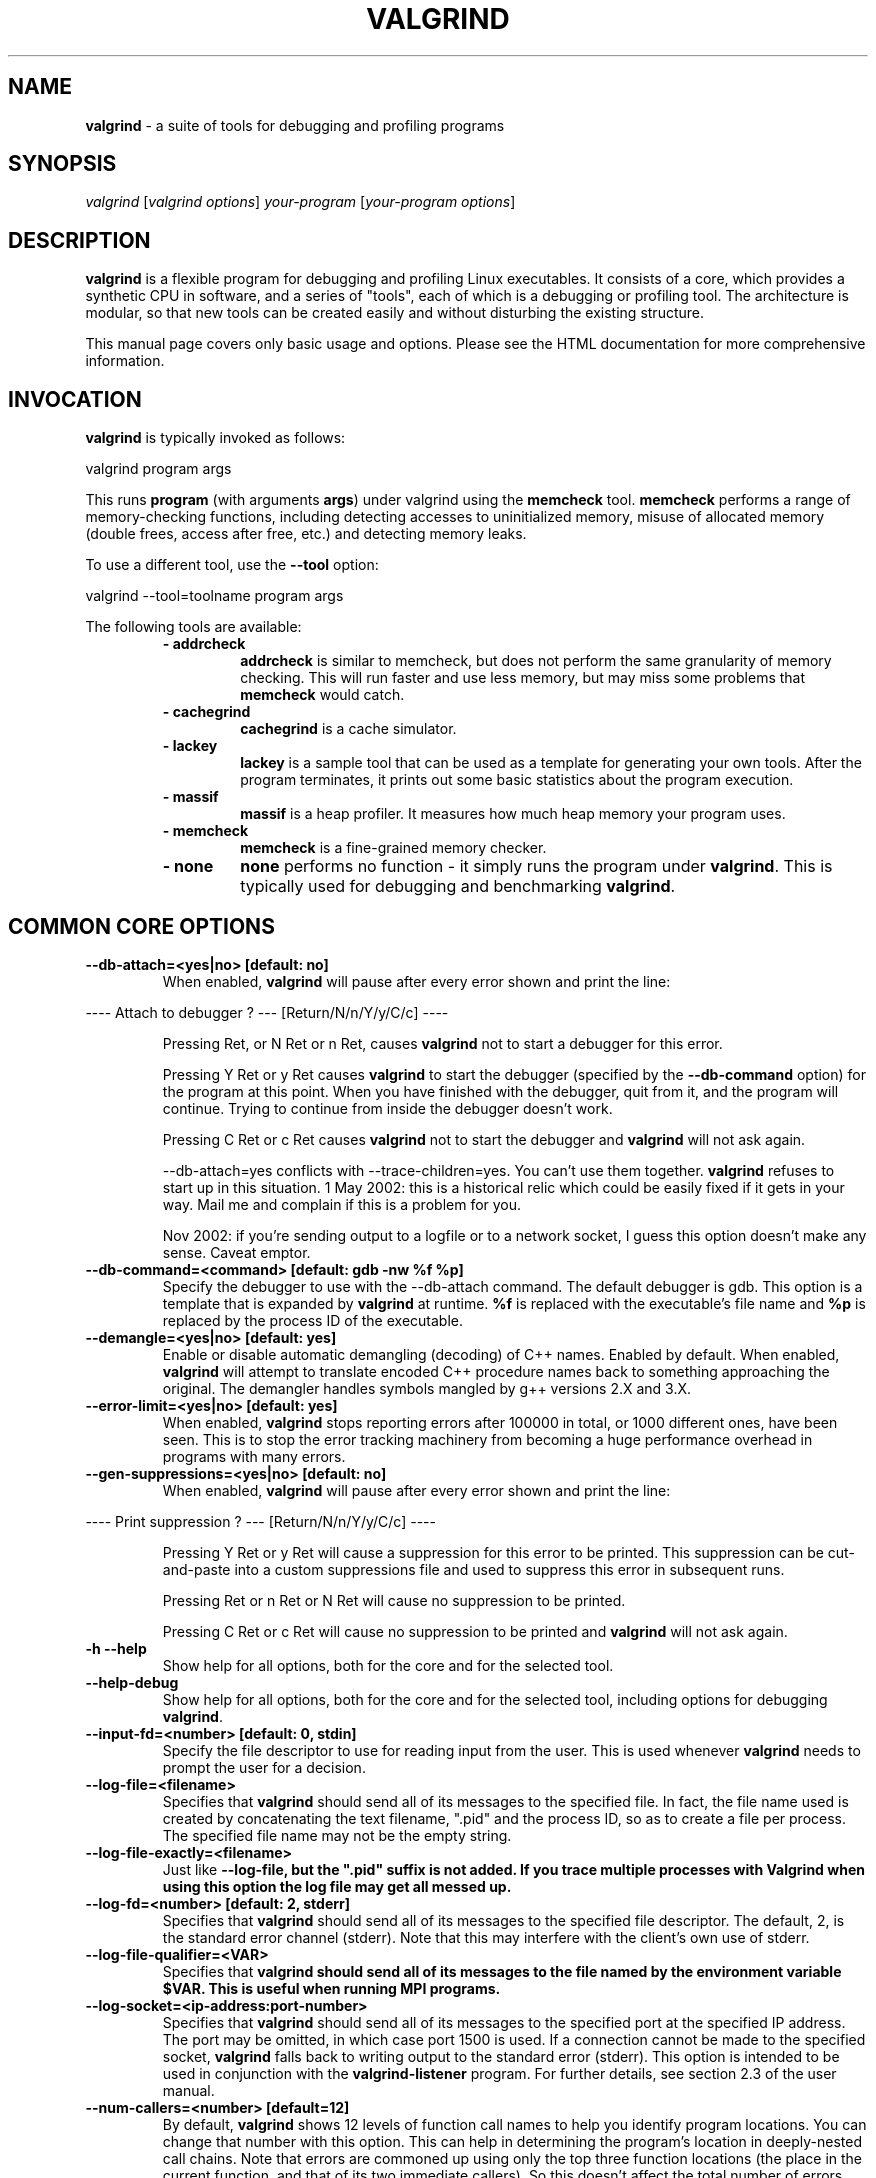 .TH VALGRIND  "1" "" ""

.SH NAME
\fBvalgrind \fP- a suite of tools for debugging and profiling programs

.SH SYNOPSIS
.nf
.fam C
\fIvalgrind\fP [\fIvalgrind\fP \fIoptions\fP] \fIyour-program\fP [\fIyour-program\fP \fIoptions\fP]
.fam T
.fi

.SH DESCRIPTION
\fBvalgrind\fP is a flexible program for debugging and profiling Linux
executables. It consists of a core, which provides a synthetic CPU
in software, and a series of "tools", each of which is a debugging or
profiling tool. The architecture is modular, so that new tools can be
created easily and without disturbing the existing structure.

.PP
This manual page covers only basic usage and options.  Please see the
HTML documentation for more comprehensive information.

.SH INVOCATION
\fBvalgrind\fP is typically invoked as follows:

    valgrind program args

This runs \fBprogram\fP (with arguments \fBargs\fP) under valgrind
using the \fBmemcheck\fP tool.  \fBmemcheck\fP performs a range of
memory-checking functions, including detecting accesses to uninitialized
memory, misuse of allocated memory (double frees, access after free,
etc.) and detecting memory leaks.

To use a different tool, use the \fB--tool\fP option:

    valgrind --tool=toolname program args

The following tools are available:

.RS
.TP
.B
- addrcheck
\fBaddrcheck\fP is similar to memcheck, but does not perform the same
granularity of memory checking.  This will run faster and use less memory,
but may miss some problems that \fBmemcheck\fP would catch.
.TP
.B
- cachegrind
\fBcachegrind\fP is a cache simulator.
." .TP
." .B
." - helgrind
." \fBhelgrind\fP spots potential race conditions in your program.
.TP
.B
- lackey
\fBlackey\fP is a sample tool that can be used as a template for
generating your own tools. After the program terminates, it prints out
some basic statistics about the program execution.
.TP
.B
- massif
\fBmassif\fP is a heap profiler.  It measures how much heap memory your
program uses.
.TP
.B
- memcheck
\fBmemcheck\fP is a fine-grained memory checker.
.TP
.B
- none
\fBnone\fP performs no function - it simply runs the program under
\fBvalgrind\fP.  This is typically used for debugging and benchmarking
\fBvalgrind\fP.
.RE

.SH COMMON CORE OPTIONS

.TP
.B
--db-attach=<yes|no> [default: no]
When enabled, \fBvalgrind\fP will pause after every error shown and
print the line:

.PP
.nf
.fam C
       ---- Attach to debugger ? --- [Return/N/n/Y/y/C/c] ----

.fam T
.fi

.RS
Pressing Ret, or N Ret or n Ret, causes \fBvalgrind\fP not to start a
debugger for this error.

.PP
Pressing Y Ret or y Ret causes \fBvalgrind\fP to start the debugger
(specified by the \fB--db-command\fP option) for the program at this
point. When you have finished with the debugger, quit from it, and
the program will continue. Trying to continue from inside the debugger
doesn't work.

.PP
Pressing C Ret or c Ret causes \fBvalgrind\fP not to start the debugger
and \fBvalgrind\fP will not ask again.

.PP
--db-attach=yes conflicts with --trace-children=yes. You can't use them
together. \fBvalgrind\fP refuses to start up in this situation. 1 May
2002: this is a historical relic which could be easily fixed if it gets
in your way. Mail me and complain if this is a problem for you.

.PP
Nov 2002: if you're sending output to a logfile or to a network socket,
I guess this option doesn't make any sense. Caveat emptor.
.RE

.TP
.B
--db-command=<command> [default: gdb -nw %f %p]
Specify the debugger to use with the --db-attach command. The
default debugger is gdb. This option is a template that is expanded by
\fBvalgrind\fP at runtime.  \fB%f\fP is replaced with the executable's
file name and \fB%p\fP is replaced by the process ID of the executable.

.TP
.B
--demangle=<yes|no> [default: yes]
Enable or disable automatic demangling (decoding) of C++ names. Enabled by
default. When enabled, \fBvalgrind\fP will attempt to translate encoded
C++ procedure names back to something approaching the original. The
demangler handles symbols mangled by g++ versions 2.X and 3.X.

.TP
.B
--error-limit=<yes|no> [default: yes]
When enabled, \fBvalgrind\fP stops reporting errors after 100000 in total,
or 1000 different ones, have been seen. This is to stop the error tracking
machinery from becoming a huge performance overhead in programs with
many errors.

.TP
.B
--gen-suppressions=<yes|no> [default: no]
When enabled, \fBvalgrind\fP will pause after every error shown and
print the line:

.PP
.nf
.fam C
       ---- Print suppression ? --- [Return/N/n/Y/y/C/c] ----

.fam T
.fi

.RS
Pressing Y Ret or y Ret will cause a suppression for this error to be
printed. This suppression can be cut-and-paste into a custom suppressions
file and used to suppress this error in subsequent runs.

.P
Pressing Ret or n Ret or N Ret will cause no suppression to be printed.

.P
Pressing C Ret or c Ret will cause no suppression to be printed and
\fBvalgrind\fP will not ask again.
.RE

.TP
.B
-h --help
Show help for all options, both for the core and for the selected tool.

.TP
.B
--help-debug
Show help for all options, both for the core and for the selected tool,
including options for debugging \fBvalgrind\fP.

.TP
.B
--input-fd=<number> [default: 0, stdin]
Specify the file descriptor to use for reading input from the user. This
is used whenever \fBvalgrind\fP needs to prompt the user for a decision.

.TP
.B
--log-file=<filename>
Specifies that \fBvalgrind\fP should send all of its messages to the
specified file. In fact, the file name used is created by concatenating
the text filename, ".pid" and the process ID, so as to create a file
per process.  The specified file name may not be the empty string.

.TP
.B
--log-file-exactly=<filename>
Just like \fB--log-file\fB, but the ".pid" suffix is not added.  If you
trace multiple processes with Valgrind when using this option the log
file may get all messed up.

.TP
.B
--log-fd=<number> [default: 2, stderr]
Specifies that \fBvalgrind\fP should send all of its messages to
the specified file descriptor. The default, 2, is the standard error
channel (stderr).  Note that this may interfere with the client's own
use of stderr.

.TP
.B
--log-file-qualifier=<VAR>
Specifies that \fBvalgrind\fB should send all of its messages to the
file named by the environment variable \fB$VAR\fB.  This is useful when
running MPI programs.

.TP
.B
--log-socket=<ip-address:port-number>
Specifies that \fBvalgrind\fP should send all of its messages to the
specified port at the specified IP address. The port may be omitted,
in which case port 1500 is used. If a connection cannot be made to
the specified socket, \fBvalgrind\fP falls back to writing output to
the standard error (stderr).  This option is intended to be used in
conjunction with the \fBvalgrind-listener\fP program. For further details,
see section 2.3 of the user manual.

.TP
.B
--num-callers=<number> [default=12]
By default, \fBvalgrind\fP shows 12 levels of function call names to
help you identify program locations. You can change that number with
this option. This can help in determining the program's location in
deeply-nested call chains. Note that errors are commoned up using only
the top three function locations (the place in the current function,
and that of its two immediate callers). So this doesn't affect the total
number of errors reported.

.RS
.PP
The maximum value for this is 50. Note that higher settings will make
\fBvalgrind\fP run a bit more slowly and take a bit more memory, but
can be useful when working with programs with deeply-nested call chains.
.RE

.TP
.B
-q --quiet
Run silently, and only print error messages. Useful if you are running
regression tests or have some other automated test machinery.

.TP
.B
--show-below-main=<yes|no> [default: no]
When enabled, this option causes full stack backtraces to be emited,
including the part before \fBmain\fP in your program (subject to the
\fB--num-callers\fP option.)  When disabled, only the part of the stack
backtrace up to and including main is printed.

.TP
.B
--suppressions=<filename> [default: $PREFIX/lib/\fBvalgrind\fP/default.supp]
Specifies an extra file from which to read descriptions of errors to
suppress. You may specify up to 10 additional suppression files.

.TP
.B
--time-stamp=<yes|no> [default: no]
When enabled, a time-stamp is added to all log messages.

.TP
.B
--tool=<toolname> [default: memcheck]
Specify which tool to use. The default tool is memcheck.

.TP
.B
--trace-children=<yes|no> [default: no]
When enabled, \fBvalgrind\fP will trace into child processes. This is
confusing and usually not what you want, so is disabled by default.

.TP
.B
--track-fds=<yes|no> [default: no]
Track file descriptor creation and deletion and produce a summary at the
end of the program execution of file descriptors that are still in use.

.TP
.B
-v --verbose
Be more verbose. Gives extra information on various aspects of your
program, such as: the shared objects loaded, the suppressions used,
the progress of the instrumentation and execution engines, and warnings
about unusual behaviour. Repeating the flag increases the verbosity level.

.TP
.B
--version
Show the version number of the \fBvalgrind\fP core. Tools can have
their own version numbers. There is a scheme in place to ensure that
tools only execute when the core version is one they are known to work
with. This was done to minimise the chances of strange problems arising
from tool-vs-core version incompatibilities.

.SH ADDRCHECK OPTIONS

.TP
.B
--freelist-vol=<number> [default: 5000000]
When the client program releases memory using free (in C) or delete
(C++), that memory is not immediately made available for re-allocation.
Instead it is marked inaccessible and placed in a queue of freed blocks.
The purpose is to delay the point at which freed-up memory comes back
into circulation.  This increases the chance that \fBaddrcheck\fP will
be able to detect invalid accesses to blocks for some significant period
of time after they have been freed.

.RS
This flag specifies the maximum total size, in bytes, of the blocks in
the queue.  The default value is one million bytes.  Increasing this
increases the total amount of memory used by \fBaddrcheck\fP but may
detect invalid uses of freed blocks which would otherwise go undetected.
.RE

.TP
.B
--leak-check=<yes|no|summary|full> [default: summary]
Enables full, summary or no leak checking.  When full (\fBfull\fP or
\fByes\fP options) checking is performed, details on all leaked blocks
are printed after the program finishes executing.  When summary checking
is enabled, a summary of all leaked memory is printed.  When no leak
checking is performed, no leaked memory details are produced.  Disabling
leak checking can speed up your program execution.

.TP
.B
--leak-resolution=<low|med|high> [default: low]
When doing leak checking, determines how willing \fBaddrcheck\fP is to
consider different backtraces to be the same.  When set to \fBlow\fP,
the default, only the first two entries need match.  When \fBmed\fP,
four entries have to match.  When \fBhigh\fP, all entries need to match.

.TP
.B
--partial-loads-ok=<yes|no> [default: yes]
Controls how \fBaddrcheck\fP handles word (4-byte) loads from addresses
for which some bytes are addressible and others are not.  When enabled,
such loads do not elicit an address error.  Instead, \fBaddrcheck\fP
considers the bytes corresponding to the illegal addresses as undefined,
and those corresponding to legal addresses are considered defined.

.RS
When disabled, loads from partially invalid addresses are treated the
same as loads from completely invalid addresses: an illegal-address error
is issued, and the \fBaddrcheck\fP considers all bytes as invalid data.
.RE

.TP
.B
--show-reachable=<yes|no> [default: no]
When performing full leak checking, print out details of blocks that are
leaked but still reachable.  For details of what a reachable block is,
see the HTML documentation.

.TP
.B
--workaround-gcc296-bugs=<yes|no> [default: no]
When enabled, assume that reads and writes some small distance below
the stack pointer \fB%esp\fP are due to bugs in gcc 2.96, and does not
report them.  The "small distance" is 256 bytes by default.  Note that gcc
2.96 is the default compiler on some older Linux distributions (RedHat
7.X, Mandrake) and so you may well need to use this flag.  Do not use
it if you do not have to, as it can cause real errors to be overlooked.
Another option is to use a gcc/g++ which does not generate accesses below
the stack pointer.  2.95.3 seems to be a good choice in this respect.

.SH MEMCHECK OPTIONS
\fBmemcheck\fP understands the same options as \fBaddrcheck\fP, along
with the following options:

.TP
.B
--avoid-strlen-errors=<yes|no> [default: yes]
Enable or disable a heuristic for dealing with highly-optimized versions
of \fBstrlen\fP.  These versions of \fBstrlen\fP can cause spurious
errors to be reported by \fBmemcheck\fP, so it's usually a good idea to
leave this enabled.

.SH CACHEGRIND OPTIONS

.TP
.B
--D1=<size>,<associativity>,<line size>
Specify the size, associativity and line size of the level 1 data cache.
All values are measured in bytes.  If this options is not specified,
the system value (as retrieved by the \fBCPUID\fP instruction) is used.

.TP
.B
--I1=<size>,<associativity>,<line size>
Specify the size, associativity and line size of the level 1 instruction
cache.  All values are measured in bytes.  If this options is not
specified, the system value (as retrieved by the \fBCPUID\fP instruction)
is used.

.TP
.B
--L2=<size>,<associativity>,<line size>
Specify the size, associativity and line size of the level 2 cache.
All values are measured in bytes.  If this options is not specified,
the system value (as retrieved by the \fBCPUID\fP instruction) is used.

.SH MASSIF OPTIONS

.TP
.B
--alloc-fn=<name>
Specify a function that allocates memory.  This is useful for functions
that are wrappers to \fBmalloc()\fP, which can fill up the context
information uselessly (and give very uninformative bands on the graph).
Functions specified will be ignored in contexts, i.e. treated as though
they were \fBmalloc()\fP.  This option can be specified multiple times
on the command line, to name multiple functions.

.TP
.B
--depth=<number> [default: 3]
Depth of call chains to present in the detailed heap information.
Increasing it will give more information, but \fBmassif\fP will run the
program more slowly, using more memory, and produce a bigger \fB.txt\fP
or \fB.hp\fP file.

.TP
.B
--format=<text|html> [default: text]
Produce the detailed heap information in text or HTML format.  The file
suffix used will be either \fB.txt\fP or \fB.html\fP.

.TP
.B
--heap=<yes|no> [default: yes]
When enabled, profile heap usage in detail.  Without it, the \fB.txt\fP
or \fB.html\fP file will be very short.

.TP
.B
--heap-admin=<number> [default: 8]
The number of admin bytes per block to use.  This can only be an
estimate of the average, since it may vary.  The allocator used
by \fBglibc\fP requires somewhere between 4 to 15 bytes per block,
depending on various factors.  It also requires admin space for freed
blocks, although \fBmassif\fP does not count this.

.TP
.B
--stacks=<yes|no> [default: yes]
When enabled, include stack(s) in the profile.  Threaded programs can
have multiple stacks.

." .SH HELGRIND OPTIONS

." .TP
." .B
." --private-stacks=<yes|no> [default: no]
." Assume thread stacks are used privately.

." .TP
." .B
." --show-last-access=<yes|some|no> [default: no]
." Show location of last word access on error.

.SH LESS FREQUENTLY USED CORE OPTIONS

.TP
.B
--alignment=<number> [default: 8]
By default \fBvalgrind\fP's malloc, realloc, etc, return 8-byte aligned
addresses. These are suitable for any accesses on most processors. Some
programs might however assume that malloc et al return 16- or more
aligned memory. These programs are broken and should be fixed, but if
this is impossible for whatever reason the alignment can be increased
using this parameter. The supplied value must be between 8 and 4096
inclusive, and must be a power of two.

.TP
.B
--run-libc-freeres=<yes|no> [default: yes]
The GNU C library (libc.so), which is used by all programs, may allocate 
memory for its own uses. Usually it doesn't bother to free that memory when 
the program ends - there would be no point, since the Linux kernel reclaims 
all process resources when a process exits anyway, so it would just slow 
things down.

.RS
.PP
The glibc authors realised that this behaviour causes leak checkers,
such as \fBvalgrind\fP, to falsely report leaks in glibc, when a leak
check is done at exit.  In order to avoid this, they provided a routine
called __libc_freeres specifically to make glibc release all memory it
has allocated. The MemCheck and AddrCheck tools therefore try and run
__libc_freeres at exit.

.PP
Unfortunately, in some versions of glibc, __libc_freeres is sufficiently
buggy to cause segmentation faults. This is particularly noticeable on
Red Hat 7.1. So this flag is provided in order to inhibit the run of
__libc_freeres. If your program seems to run fine on \fBvalgrind\fP, but
segfaults at exit, you may find that --run-libc-freeres=no fixes that,
although at the cost of possibly falsely reporting space leaks in libc.so.
.RE

.TP
.B
--simulation-hints=hint1,hint2,\.\.\.
Pass miscellaneous hints to \fBvalgrind\fP which slightly modify the
simulated behaviour in nonstandard or dangerous ways, possibly to help
the simulation of strange features. By default no hints are enabled. Use
with caution!  Currently known hints are:

.RS
.TP
.B
- lax-ioctls
If \fBvalgrind\fP encounters an \fBioctl\fP that it doesn't understand,
it normally prints a warning message before continuing.  Specifying the
lax-ioctls hack tells \fBvalgrind\fP to be very lax about ioctl handling
and assume that unknown ioctls just behave correctly.
.TP
.B
- enable-inner
Enable some special magic needed when the program being run is 
itself \fBvalgrind\fP.
.RE

.SH CORE DEBUGGING OPTIONS

.TP
.B
Valgrind has several debugging options that are mostly of use to developers.  Use \fB--help-debug\fB to show them.

.SH SEE ALSO
/usr/share/doc/\fBvalgrind\fP/html/manual.html

.SH AUTHOR
This manpage has been written by Andres Roldan <aroldan@debian.org>
for the Debian Project, but can be used for any other distribution.
Updated, rearranged and expanded by Robert Walsh <rjwalsh@durables.org>
for the 2.4.0 release.
